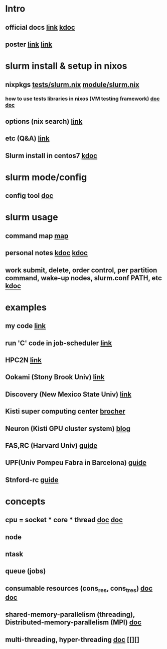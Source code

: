 #

* Intro
**  official docs  [[https://slurm.schedmd.com/overview.html][link]]  [[https://wycho.tistory.com/63][kdoc]]
**  poster  [[chrome-extension://gfbliohnnapiefjpjlpjnehglfpaknnc/pages/pdf_viewer.html?r=https://juser.fz-juelich.de/record/851266/files/Parallel%20Programming%20(MPI)%20and%20Batch%20Usage%20(SLURM).pdf][link]]  [[chrome-extension://gfbliohnnapiefjpjlpjnehglfpaknnc/pages/pdf_viewer.html?r=https://cpb-us-e1.wpmucdn.com/sites.ucsc.edu/dist/2/1143/files/2021/04/HB-Slurm-101-presentation-Joshs-part.pdf][link]]

* slurm install & setup in nixos
**  nixpkgs  [[https://github.com/NixOS/nixpkgs/blob/master/nixos/tests/slurm.nix][tests/slurm.nix]]   [[https://github.com/NixOS/nixpkgs/blob/nixos-22.05/nixos/modules/services/computing/slurm/slurm.nix][module/slurm.nix]]
***  how to use tests libraries in nixos (VM testing framework)  [[https://nixos.wiki/wiki/NixOS_Testing_library][doc]]   [[https://nixos.org/manual/nixos/stable/index.html#sec-running-nixos-tests-interactively][doc]]
**  options (nix search)  [[https://search.nixos.org/options?channel=22.05&show=services.slurm.extraConfigPaths&from=0&size=50&sort=relevance&type=packages&query=services.slur][link]]
**  etc (Q&A)   [[https://discourse.nixos.org/t/advice-for-simple-nixos-setup-of-local-slurm-cluster-for-home/1995][link]]
**  Slurm install in centos7   [[https://wonwooddo.tistory.com/35][kdoc]]

* slurm mode/config
**  config tool  [[https://slurm.schedmd.com/configurator.easy.html][doc]]

* slurm usage
**  command map  [[https://slurm.schedmd.com/man_index.html][map]]
**  personal notes  [[https://doheejin.github.io/linux/2021/02/18/linux-slurm.html][kdoc]]  [[https://hpcadmin.tistory.com/29][kdoc]]
**  work submit, delete, order control, per partition command,  wake-up nodes, slurm.conf PATH, etc [[https://dandyrilla.github.io/2017-04-11/jobsched-slurm/][kdoc]]

* examples
**  my code  [[https://github.com/haedosa/declarative-hpc/tree/apps_for_switching/pixiecore-mini-hpc/shell-scripts][link]]
**  run 'C' code in job-scheduler  [[https://m.blog.naver.com/cjh226/220923055022][link]]

**  HPC2N [[https://www.hpc2n.umu.se/documentation/batchsystem/basic-submit-example-scripts][link]]
**  Ookami (Stony Brook Univ)  [[https://www.stonybrook.edu/commcms/ookami/support/faq/core-thread-control-ookami][link]]
**  Discovery (New Mexico State Univ)  [[https://hpc.nmsu.edu/discovery/home/nodes/][link]]
**  Kisti super computing center  [[chrome-extension://gfbliohnnapiefjpjlpjnehglfpaknnc/pages/pdf_viewer.html?r=https://repository.kisti.re.kr/bitstream/10580/6542/1/2014-147%20Slurm%20%EA%B4%80%EB%A6%AC%EC%9E%90%20%EC%9D%B4%EC%9A%A9%EC%9E%90%20%EA%B0%80%EC%9D%B4%EB%93%9C.pdf][brocher]]
**  Neuron (Kisti GPU cluster system)  [[https://blog.ksc.re.kr/124][blog]]
** FAS,RC (Harvard Univ)  [[https://docs.rc.fas.harvard.edu/kb/convenient-slurm-commands/][guide]]
**  UPF(Univ Pompeu Fabra in Barcelona)  [[https://guiesbibtic.upf.edu/recerca/hpc/multi-node-multi-gpu][guide]]
**  Stnford-rc  [[https://stanford-rc.github.io/docs-earth/docs/slurm-basics][guide]]

* concepts
**  cpu = socket * core * thread   [[https://medium.com/@talonvonfang/hpc-cluster-computer-node-socket-core-thread-cpu-fa2f7fe2a6fa][doc]]    [[https://www.temok.com/blog/cores-vs-threads/][doc]]
**  node
**  ntask
**  queue (jobs)
**  consumable resources (cons_res, cons_tres)   [[https://slurm.schedmd.com/cons_res.html][doc]]   [[https://slurm.schedmd.com/cons_res_share.html][doc]]
**  shared-memory-parallelism (threading), Distributed-memory-parallelism (MPI)  [[https://in.nau.edu/arc/overview/using-the-cluster-advanced/parallelism/][doc]]
**  multi-threading, hyper-threading  [[https://docs.massive.org.au/M3/slurm/multi-threaded-jobs.html#an-example-slurm-multi-threading-job-script][doc]]  [[][]
